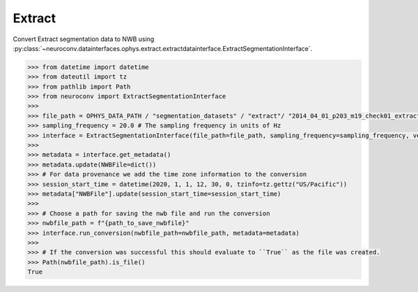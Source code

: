 Extract
^^^^^^^

Convert Extract segmentation data to NWB using :py:class:`~neuroconv.datainterfaces.ophys.extract.extractdatainterface.ExtractSegmentationInterface`.

.. code-block:: python

    >>> from datetime import datetime
    >>> from dateutil import tz
    >>> from pathlib import Path
    >>> from neuroconv import ExtractSegmentationInterface
    >>>
    >>> file_path = OPHYS_DATA_PATH / "segmentation_datasets" / "extract"/ "2014_04_01_p203_m19_check01_extractAnalysis.mat"
    >>> sampling_frequency = 20.0 # The sampling frequency in units of Hz
    >>> interface = ExtractSegmentationInterface(file_path=file_path, sampling_frequency=sampling_frequency, verbose=False)
    >>>
    >>> metadata = interface.get_metadata()
    >>> metadata.update(NWBFile=dict())
    >>> # For data provenance we add the time zone information to the conversion
    >>> session_start_time = datetime(2020, 1, 1, 12, 30, 0, tzinfo=tz.gettz("US/Pacific"))
    >>> metadata["NWBFile"].update(session_start_time=session_start_time)
    >>>
    >>> # Choose a path for saving the nwb file and run the conversion
    >>> nwbfile_path = f"{path_to_save_nwbfile}"
    >>> interface.run_conversion(nwbfile_path=nwbfile_path, metadata=metadata)
    >>>
    >>> # If the conversion was successful this should evaluate to ``True`` as the file was created.
    >>> Path(nwbfile_path).is_file()
    True
